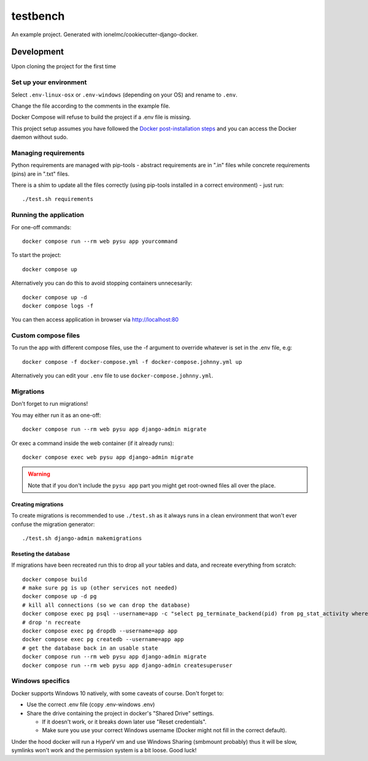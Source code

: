=========
testbench
=========

An example project. Generated with ionelmc/cookiecutter-django-docker.

Development
===========

Upon cloning the project for the first time

Set up your environment
-----------------------

Select ``.env-linux-osx`` or ``.env-windows`` (depending on your OS) and rename to ``.env``.

Change the file according to the comments in the example file.

Docker Compose will refuse to build the project if a .env file is missing.

This project setup assumes you have followed the
`Docker post-installation steps <https://docs.docker.com/engine/install/linux-postinstall/>`_ and you can access the Docker daemon without
sudo.


Managing requirements
---------------------

Python requirements are managed with pip-tools - abstract requirements are in ".in" files while concrete requirements (pins) are in ".txt"
files.

There is a shim to update all the files correctly (using pip-tools installed in a correct environment) - just run::

    ./test.sh requirements

Running the application
-----------------------

For one-off commands::

    docker compose run --rm web pysu app yourcommand

To start the project::

    docker compose up

Alternatively you can do this to avoid stopping containers unnecesarily::

    docker compose up -d
    docker compose logs -f


You can then access application in browser via http://localhost:80

Custom compose files
--------------------

To run the app with different compose files, use the -f argument to override whatever is set in the .env file, e.g::

    docker compose -f docker-compose.yml -f docker-compose.johnny.yml up

Alternatively you can edit your ``.env`` file to use ``docker-compose.johnny.yml``.

Migrations
----------

Don't forget to run migrations!

You may either run it as an one-off::

    docker compose run --rm web pysu app django-admin migrate

Or exec a command inside the web container (if it already runs)::

    docker compose exec web pysu app django-admin migrate

.. warning::

    Note that if you don't include the ``pysu app`` part you might get root-owned files all over the place.

Creating migrations
```````````````````

To create migrations is recommended to use ``./test.sh`` as it always runs in a clean environment that won't ever
confuse the migration generator::

    ./test.sh django-admin makemigrations

Reseting the database
`````````````````````

If migrations have been recreated run this to drop all your tables and data, and recreate everything from scratch::

    docker compose build
    # make sure pg is up (other services not needed)
    docker compose up -d pg
    # kill all connections (so we can drop the database)
    docker compose exec pg psql --username=app -c "select pg_terminate_backend(pid) from pg_stat_activity where datname='app' and pid <> pg_backend_pid()"
    # drop 'n recreate
    docker compose exec pg dropdb --username=app app
    docker compose exec pg createdb --username=app app
    # get the database back in an usable state
    docker compose run --rm web pysu app django-admin migrate
    docker compose run --rm web pysu app django-admin createsuperuser

Windows specifics
-----------------

Docker supports Windows 10 natively, with some caveats of course. Don't forget to:

* Use the correct .env file (copy .env-windows .env)
* Share the drive containing the project in docker's "Shared Drive" settings.

  * If it doesn't work, or it breaks down later use "Reset credentials".
  * Make sure you use your correct Windows username (Docker might not fill in the correct default).

Under the hood docker will run a HyperV vm and use Windows Sharing (smbmount probably) thus it will be slow, symlinks won't
work and the permission system is a bit loose. Good luck!
